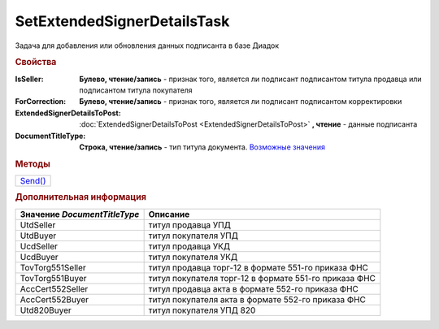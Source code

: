 SetExtendedSignerDetailsTask
============================

Задача для добавления или обновления данных подписанта в базе Диадок

.. rubric:: Свойства

:IsSeller:
  **Булево, чтение/запись** - признак того, является ли подписант подписантом титула продавца или подписантом титула покупателя

  .. deprecated:: 5.19.0
    Используйте *DocumentTitleType*

:ForCorrection:
  **Булево, чтение/запись** - признак того, является ли подписант подписантом корректировки

  .. deprecated:: 5.19.0
    Используйте *DocumentTitleType*

:ExtendedSignerDetailsToPost:
  :doc:`ExtendedSignerDetailsToPost <ExtendedSignerDetailsToPost>` **, чтение** - данные подписанта

:DocumentTitleType:
  **Строка, чтение/запись** - тип титула документа. |SetExtendedSignerDetailsTask-TitleType|_


.. rubric:: Методы

+--------------------------------------+
| |SetExtendedSignerDetailsTask-Send|_ |
+--------------------------------------+

.. |SetExtendedSignerDetailsTask-Send| replace:: Send()



.. _SetExtendedSignerDetailsTask-Send:
.. method:: SetExtendedSignerDetailsTask.Send()

  Отправляет данные подписанта на сервер Диадок

.. rubric:: Дополнительная информация

.. |SetExtendedSignerDetailsTask-TitleType| replace:: Возможные значения
.. _SetExtendedSignerDetailsTask-TitleType:

============================ =====================================================
Значение *DocumentTitleType* Описание
============================ =====================================================
UtdSeller                    титул продавца УПД
UtdBuyer                     титул покупателя УПД
UcdSeller                    титул продавца УКД
UcdBuyer                     титул покупателя УКД
TovTorg551Seller             титул продавца торг-12 в формате 551-го приказа ФНС
TovTorg551Buyer              титул покупателя торг-12 в формате 551-го приказа ФНС
AccCert552Seller             титул продавца акта в формате 552-го приказа ФНС
AccCert552Buyer              титул покупателя акта в формате 552-го приказа ФНС
Utd820Buyer                  титул покупателя УПД 820
============================ =====================================================
